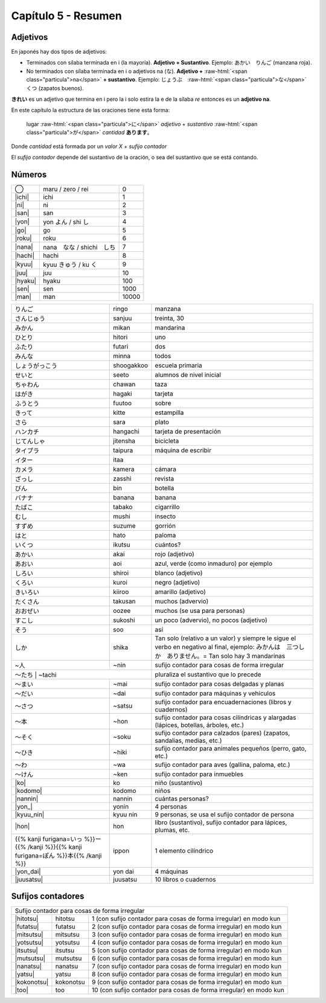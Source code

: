 .. title: Capítulo 5
.. slug: capitulo-5
.. date: 2016-06-09 22:33:01 UTC-03:00
.. tags: japones, NihongoShojo
.. category: idiomas
.. link:
.. description: Resumen capítulo 5 del libro Nohongo Shojo
.. type: text

.. role:: raw-html(raw)
   :format: html

====================
Capítulo 5 - Resumen
====================

---------
Adjetivos
---------

En japonés hay dos tipos de adjetivos:

* Terminados con sílaba terminada en i (la mayoría). **Adjetivo + Sustantivo**. Ejemplo: あかい　りんご (manzana roja).

* No terminados con sílaba terminada en i o adjetivos na (な). **Adjetivo +** :raw-html:`<span class="particula">na</span>` **+ sustantivo**. Ejemplo: じょうぶ　:raw-html:`<span class="particula">な</span>`　くつ (zapatos buenos).

**きれい** es un adjetivo que termina en i pero la i solo estira la e de la sílaba *re* entonces es un **adjetivo na**.

En este capítulo la estructura de las oraciones tiene esta forma:

	lugar :raw-html:`<span class="particula">に</span>` *adjetivo* + *sustantivo* :raw-html:`<span class="particula">が</span>` *cantidad* **あります**。

Donde *cantidad* está formada por un *valor X* + *sufijo contador*

El *sufijo contador* depende del sustantivo de la oración, o sea del
sustantivo que se está contando.

-------
Números
-------

+--------------+---------------------------+-----------------------------------+
| |maru|       | maru / zero / rei         | 0                                 |
+--------------+---------------------------+-----------------------------------+
| |ichi|       | ichi                      | 1                                 |
+--------------+---------------------------+-----------------------------------+
| |ni|         | ni                        | 2                                 |
+--------------+---------------------------+-----------------------------------+
| |san|        | san                       | 3                                 |
+--------------+---------------------------+-----------------------------------+
| |yon|        | |yon_pronunciacion|       | 4                                 |
+--------------+---------------------------+-----------------------------------+
| |go|         | go                        | 5                                 |
+--------------+---------------------------+-----------------------------------+
| |roku|       | roku                      | 6                                 |
+--------------+---------------------------+-----------------------------------+
| |nana|       | |nana_pronunciacion|      | 7                                 |
+--------------+---------------------------+-----------------------------------+
| |hachi|      | hachi                     | 8                                 |
+--------------+---------------------------+-----------------------------------+
| |kyuu|       | |kyuu_pronunciacion|      | 9                                 |
+--------------+---------------------------+-----------------------------------+
| |juu|        | juu                       | 10                                |
+--------------+---------------------------+-----------------------------------+
| |hyaku|      | hyaku                     | 100                               |
+--------------+---------------------------+-----------------------------------+
| |sen|        | sen                       | 1000                              |
+--------------+---------------------------+-----------------------------------+
| |man|        | man                       | 10000                             |
+--------------+---------------------------+-----------------------------------+


+--------------+------------+--------------------------------------------------+
| |ringo|      | ringo      | manzana                                          |
+--------------+------------+--------------------------------------------------+
| |sanjuu|     | sanjuu     | treinta, 30                                      |
+--------------+------------+--------------------------------------------------+
| |mikan|      | mikan      | mandarina                                        |
+--------------+------------+--------------------------------------------------+
| |hitori|     | hitori     | uno                                              |
+--------------+------------+--------------------------------------------------+
| |futari|     | futari     | dos                                              |
+--------------+------------+--------------------------------------------------+
| |minna|      | minna      | todos                                            |
+--------------+------------+--------------------------------------------------+
| |shoogakkoo| | shoogakkoo | escuela primaria                                 |
+--------------+------------+--------------------------------------------------+
| |seeto|      | seeto      | alumnos de nivel inicial                         |
+--------------+------------+--------------------------------------------------+
| |chawan|     | chawan     | taza                                             |
+--------------+------------+--------------------------------------------------+
| |hagaki|     | hagaki     | tarjeta                                          |
+--------------+------------+--------------------------------------------------+
| |fuutoo|     | fuutoo     | sobre                                            |
+--------------+------------+--------------------------------------------------+
| |kitte|      | kitte      | estampilla                                       |
+--------------+------------+--------------------------------------------------+
| |sara|       | sara       | plato                                            |
+--------------+------------+--------------------------------------------------+
| |hangachi|   | hangachi   | tarjeta de presentación                          |
+--------------+------------+--------------------------------------------------+
| |jitensha|   | jitensha   | bicicleta                                        |
+--------------+------------+--------------------------------------------------+
| |taipura|    | taipura    | máquina de escribir                              |
+--------------+------------+--------------------------------------------------+
| |itaa|       | itaa       |                                                  |
+--------------+------------+--------------------------------------------------+
| |kamera|     | kamera     | cámara                                           |
+--------------+------------+--------------------------------------------------+
| |zasshi|     | zasshi     | revista                                          |
+--------------+------------+--------------------------------------------------+
| |bin|        | bin        | botella                                          |
+--------------+------------+--------------------------------------------------+
| |banana|     | banana     | banana                                           |
+--------------+------------+--------------------------------------------------+
| |tabako|     | tabako     | cigarrillo                                       |
+--------------+------------+--------------------------------------------------+
| |mushi|      | mushi      | insecto                                          |
+--------------+------------+--------------------------------------------------+
| |suzume|     | suzume     | gorrión                                          |
+--------------+------------+--------------------------------------------------+
| |hato|       | hato       | paloma                                           |
+--------------+------------+--------------------------------------------------+
| |ikutsu|     | ikutsu     | cuántos?                                         |
+--------------+------------+--------------------------------------------------+
| |akai|       | akai       | rojo (adjetivo)                                  |
+--------------+------------+--------------------------------------------------+
| |aoi|        | aoi        | azul, verde (como inmaduro) por ejemplo          |
+--------------+------------+--------------------------------------------------+
| |shiroi|     | shiroi     | blanco (adjetivo)                                |
+--------------+------------+--------------------------------------------------+
| |kuroi|      | kuroi      | negro (adjetivo)                                 |
+--------------+------------+--------------------------------------------------+
| |kiiroo|     | kiiroo     | amarillo (adjetivo)                              |
+--------------+------------+--------------------------------------------------+
| |takusan|    | takusan    | muchos (advervio)                                |
+--------------+------------+--------------------------------------------------+
| |oozee|      | oozee      | muchos (se usa para personas)                    |
+--------------+------------+--------------------------------------------------+
| |sukoshi|    | sukoshi    | un poco (advervio), no pocos (adjetivo)          |
+--------------+------------+--------------------------------------------------+
| |soo|        | soo        | así                                              |
+--------------+------------+--------------------------------------------------+
| |shika|      | shika      | Tan solo (relativo a un valor) y siempre le      |
|              |            | sigue el verbo en negativo al final, ejemplo:    |
|              |            | |shika_ejemplo|                                  |
+--------------+------------+--------------------------------------------------+
| |~nin|       | ~nin       | sufijo contador para cosas de forma irregular    |
+--------------+------------+--------------------------------------------------+
| |~tachi|      | ~tachi    | pluraliza el sustantivo que lo precede           |
+--------------+------------+--------------------------------------------------+
| |~mai|       | ~mai       | sufijo contador para cosas delgadas y planas     |
+--------------+------------+--------------------------------------------------+
| |~dai|       | ~dai       | sufijo contador para máquinas y vehículos        |
+--------------+------------+--------------------------------------------------+
| |~satsu|     | ~satsu     | sufijo contador para encuadernaciones (libros y  |
|              |            | cuadernos)                                       |
+--------------+------------+--------------------------------------------------+
| |~hon|       | ~hon       | sufijo contador para cosas cilíndricas y         |
|              |            | alargadas (lápices, botellas, árboles, etc.)     |
+--------------+------------+--------------------------------------------------+
| |~soku|      | ~soku      | sufijo contador para calzados (pares) (zapatos,  |
|              |            | sandalias, medias, etc.)                         |
+--------------+------------+--------------------------------------------------+
| |~hiki|      | ~hiki      | sufijo contador para animales pequeños (perro,   |
|              |            | gato, etc.)                                      |
+--------------+------------+--------------------------------------------------+
| |~wa|        | ~wa        | sufijo contador para aves (gallina, paloma,      |
|              |            | etc.)                                            |
+--------------+------------+--------------------------------------------------+
| |~ken|       | ~ken       | sufijo contador para inmuebles                   |
+--------------+------------+--------------------------------------------------+
| |ko|         | ko         | niño (sustantivo)                                |
+--------------+------------+--------------------------------------------------+
| |kodomo|     | kodomo     | niños                                            |
+--------------+------------+--------------------------------------------------+
| |nannin|     | nannin     | cuántas personas?                                |
+--------------+------------+--------------------------------------------------+
| |yon_|       | yonin      | 4 personas                                       |
+--------------+------------+--------------------------------------------------+
| |kyuu_nin|   | kyuu nin   | 9 personas, se usa el sufijo contador de persona |
+--------------+------------+--------------------------------------------------+
| |hon|        | hon        | libro (sustantivo), sufijo contador para         |
|              |            | lápices, plumas, etc.                            |
+--------------+------------+--------------------------------------------------+
| |ippon|      | ippon      | 1 elemento cilíndrico                            |
+--------------+------------+--------------------------------------------------+
| |yon_dai|    | yon dai    | 4 máquinas                                       |
+--------------+------------+--------------------------------------------------+
| |juusatsu|   | juusatsu   | 10 libros o cuadernos                            |
+--------------+------------+--------------------------------------------------+

------------------
Sufijos contadores
------------------

+--------------+------------+--------------------------------------------------+
| Sufijo contador para cosas de forma irregular                                |
+--------------+------------+--------------------------------------------------+
| |hitotsu|    | hitotsu    | 1 (con sufijo contador para cosas de forma       |
|              |            | irregular) en modo kun                           |
+--------------+------------+--------------------------------------------------+
| |futatsu|    | futatsu    | 2 (con sufijo contador para cosas de forma       |
|              |            | irregular) en modo kun                           |
+--------------+------------+--------------------------------------------------+
| |mitsutsu|   | mitsutsu   | 3 (con sufijo contador para cosas de forma       |
|              |            | irregular) en modo kun                           |
+--------------+------------+--------------------------------------------------+
| |yotsutsu|   | yotsutsu   | 4 (con sufijo contador para cosas de forma       |
|              |            | irregular) en modo kun                           |
+--------------+------------+--------------------------------------------------+
| |itsutsu|    | itsutsu    | 5 (con sufijo contador para cosas de forma       |
|              |            | irregular) en modo kun                           |
+--------------+------------+--------------------------------------------------+
| |mutsutsu|   | mutsutsu   | 6 (con sufijo contador para cosas de forma       |
|              |            | irregular) en modo kun                           |
+--------------+------------+--------------------------------------------------+
| |nanatsu|    | nanatsu    | 7 (con sufijo contador para cosas de forma       |
|              |            | irregular) en modo kun                           |
+--------------+------------+--------------------------------------------------+
| |yatsu|      | yatsu      | 8 (con sufijo contador para cosas de forma       |
|              |            | irregular) en modo kun                           |
+--------------+------------+--------------------------------------------------+
| |kokonotsu|  | kokonotsu  | 9 (con sufijo contador para cosas de forma       |
|              |            | irregular) en modo kun                           |
+--------------+------------+--------------------------------------------------+
| |too|        | too        | 10 (con sufijo contador para cosas de forma      |
|              |            | irregular) en modo kun                           |
+--------------+------------+--------------------------------------------------+


.. |ringo| replace:: りんご
.. |sanjuu| replace:: さんじゅう
.. |mikan| replace:: みかん
.. |hitori| replace:: ひとり
.. |futari| replace:: ふたり
.. |minna| replace:: みんな
.. |shoogakkoo| replace:: しょうがっこう
.. |seeto| replace:: せいと
.. |chawan| replace:: ちゃわん
.. |hagaki| replace:: はがき
.. |fuutoo| replace:: ふうとう
.. |kitte| replace:: きって
.. |sara| replace:: さら
.. |hangachi| replace:: ハンカチ
.. |jitensha| replace:: じてんしゃ
.. |taipura| replace:: タイプラ
.. |itaa| replace:: イター
.. |kamera| replace:: カメラ
.. |zasshi| replace:: ざっし
.. |bin| replace:: びん
.. |banana| replace:: バナナ
.. |tabako| replace:: たばこ
.. |mushi| replace:: むし
.. |suzume| replace:: すずめ
.. |hato| replace:: はと
.. |ikutsu| replace:: いくつ
.. |akai| replace:: あかい
.. |aoi| replace:: あおい
.. |shiroi| replace:: しろい
.. |kuroi| replace:: くろい
.. |kiiroo| replace:: きいろい
.. |takusan| replace:: たくさん
.. |oozee| replace:: おおぜい
.. |sukoshi| replace:: すこし
.. |soo| replace:: そう
.. |shika| replace:: しか
.. |shika_ejemplo| replace:: みかんは　三つしか　ありません。= Tan solo hay 3 mandarinas
.. |~nin| replace:: ~人
.. |~tachi| replace:: ～たち
.. |~mai| replace:: ～まい
.. |~dai| replace:: ～だい
.. |~satsu| replace:: ～さつ
.. |~hon| replace:: ～本
.. |~soku| replace:: ～そく
.. |~hiki| replace:: ～ひき
.. |~wa| replace:: ～わ
.. |~ken| replace:: ～けん
.. |maru| replace:: ◯
.. |ichi| replace:: :raw-html:`<ruby><rb class="kanji">一</rb><rp>（</rp><rt class="furigana">いち</rt><rp>）</rp></ruby>`
.. |ni| replace:: :raw-html:`<ruby><rb class="kanji">二</rb><rp>（</rp><rt class="furigana">に</rt><rp>）</rp></ruby>`
.. |san| replace:: :raw-html:`<ruby><rb class="kanji">三</rb><rp>（</rp><rt class="furigana">さん</rt><rp>）</rp></ruby>`
.. |yon| replace:: :raw-html:`<ruby><rb class="kanji">四</rb><rp>（</rp><rt class="furigana">し</rt><rp>）</rp></ruby>`
.. |yon_pronunciacion| replace:: yon よん / shi し
.. |go| replace:: :raw-html:`<ruby><rb class="kanji">五</rb><rp>（</rp><rt class="furigana">ご</rt><rp>）</rp></ruby>`
.. |roku| replace:: :raw-html:`<ruby><rb class="kanji">六</rb><rp>（</rp><rt class="furigana">ろく</rt><rp>）</rp></ruby>`
.. |nana| replace:: :raw-html:`<ruby><rb class="kanji">七</rb><rp>（</rp><rt class="furigana">しち</rt><rp>）</rp></ruby>`
.. |nana_pronunciacion| replace:: nana　なな / shichi　しち
.. |hachi| replace:: :raw-html:`<ruby><rb class="kanji">八</rb><rp>（</rp><rt class="furigana">はち</rt><rp>）</rp></ruby>`
.. |kyuu| replace:: :raw-html:`<ruby><rb class="kanji">九</rb><rp>（</rp><rt class="furigana">く</rt><rp>）</rp></ruby>`
.. |kyuu_pronunciacion| replace:: kyuu きゅう / ku く
.. |juu| replace:: :raw-html:`<ruby><rb class="kanji">十</rb><rp>（</rp><rt class="furigana">じゅう</rt><rp>）</rp></ruby>`
.. |hyaku| replace:: :raw-html:`<ruby><rb class="kanji">百</rb><rp>（</rp><rt class="furigana">ひゃく</rt><rp>）</rp></ruby>`
.. |sen| replace:: :raw-html:`<ruby><rb class="kanji">千</rb><rp>（</rp><rt class="furigana">せん</rt><rp>）</rp></ruby>`
.. |man| replace:: :raw-html:`<ruby><rb class="kanji">万</rb><rp>（</rp><rt class="furigana">まん</rt><rp>）</rp></ruby>`
.. |hitotsu| replace:: :raw-html:`<ruby><rb class="kanji">一</rb><rp>（</rp><rt class="furigana">ひと</rt><rp>）</rp></ruby>つ`
.. |futatsu| replace:: :raw-html:`<ruby><rb class="kanji">二</rb><rp>（</rp><rt class="furigana">ふた</rt><rp>）</rp></ruby>つ`
.. |mitsutsu| replace:: :raw-html:`<ruby><rb class="kanji">三</rb><rp>（</rp><rt class="furigana">みつ</rt><rp>）</rp></ruby>つ`
.. |yotsutsu| replace:: :raw-html:`<ruby><rb class="kanji">四</rb><rp>（</rp><rt class="furigana">よつ</rt><rp>）</rp></ruby>つ`
.. |itsutsu| replace:: :raw-html:`<ruby><rb class="kanji">五</rb><rp>（</rp><rt class="furigana">いつ</rt><rp>）</rp></ruby>つ`
.. |mutsutsu| replace:: :raw-html:`<ruby><rb class="kanji">六</rb><rp>（</rp><rt class="furigana">むつ</rt><rp>）</rp></ruby>つ`
.. |nanatsu| replace:: :raw-html:`<ruby><rb class="kanji">七</rb><rp>（</rp><rt class="furigana">なな</rt><rp>）</rp></ruby>つ`
.. |yatsu| replace:: :raw-html:`<ruby><rb class="kanji">八</rb><rp>（</rp><rt class="furigana">やつ</rt><rp>）</rp></ruby>つ`
.. |kokonotsu| replace:: :raw-html:`<ruby><rb class="kanji">九</rb><rp>（</rp><rt class="furigana">ここの</rt><rp>）</rp></ruby>つ`
.. |too| replace:: :raw-html:`<ruby><rb class="kanji">十</rb><rp>（</rp><rt class="furigana">とお</rt><rp>）</rp></ruby>`
.. |ko| replace:: :raw-html:`<ruby><rb class="kanji">子</rb><rp>（</rp><rt class="furigana">こ</rt><rp>）</rp></ruby>`
.. |kodomo| replace:: :raw-html:`<ruby><rb class="kanji">子</rb><rp>（</rp><rt class="furigana">こ</rt><rp>）</rp></ruby>ども`
.. |nannin| replace:: なん :raw-html:`<ruby><rb class="kanji">人</rb><rp>（</rp><rt class="furigana">にん</rt><rp>）</rp></ruby>`
.. |yon_| replace:: :raw-html:`<ruby><rb class="kanji">四</rb><rp>（</rp><rt class="furigana">よん</rt><rp>）</rp></ruby>`:raw-html:`<ruby><rb class="kanji">人</rb><rp>（</rp><rt class="furigana">にん</rt><rp>）</rp></ruby>`
.. |kyuu_nin| replace:: :raw-html:`<ruby><rb class="kanji">九</rb><rp>（</rp><rt class="furigana">きゅう</rt><rp>）</rp></ruby>`:raw-html:`<ruby><rb class="kanji">人</rb><rp>（</rp><rt class="furigana">にん</rt><rp>）</rp></ruby>`
.. |hon| replace:: :raw-html:`<ruby><rb class="kanji">本</rb><rp>（</rp><rt class="furigana">ほん</rt><rp>）</rp></ruby>`
.. |ippon| replace:: {{% kanji furigana=いっ %}}ー{{% /kanji %}}{{% kanji furigana=ぽん %}}本{{% /kanji %}}
.. |yon_dai| replace:: :raw-html:`<ruby><rb class="kanji">四</rb><rp>（</rp><rt class="furigana">よん</rt><rp>）</rp></ruby>だい`
.. |juusatsu| replace:: :raw-html:`<ruby><rb class="kanji">十</rb><rp>（</rp><rt class="furigana">じつ</rt><rp>）</rp></ruby>さつ`
